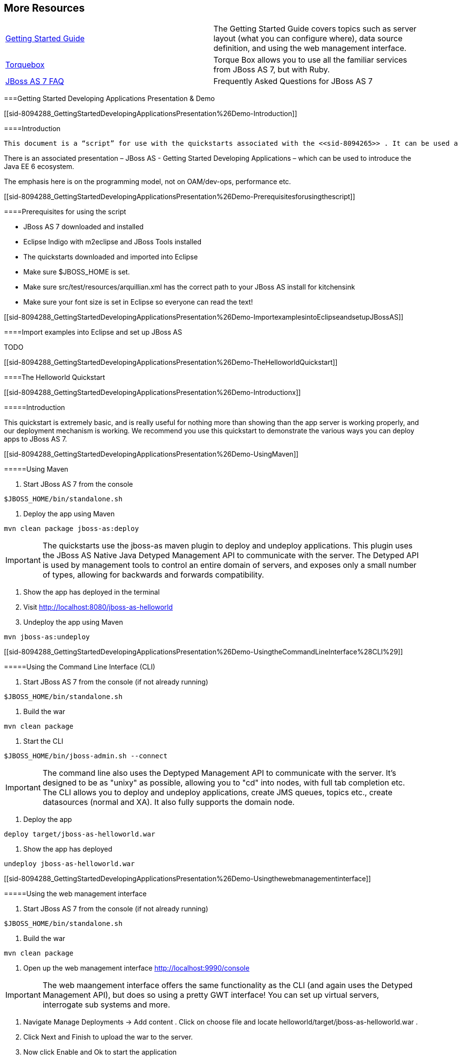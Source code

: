 [[sid-8094287]]

== More Resources


|===============
| link:$$https://docs.jboss.org/author/pages/viewpage.action?pageId=8094314$$[Getting Started Guide] |The Getting Started Guide covers topics such as server layout (what you can configure where), data source definition, and using the web management interface.
| link:$$http://torquebox.org/2x/builds/LATEST/html-docs/$$[Torquebox] |Torque Box allows you to use all the familiar services from JBoss AS 7, but with Ruby.
| link:$$http://community.jboss.org/wiki/JBossAS7FAQ$$[JBoss AS 7 FAQ] |Frequently Asked Questions for JBoss AS 7

|===============


[[sid-8094288]]


===Getting Started Developing Applications Presentation &amp; Demo

[[sid-8094288_GettingStartedDevelopingApplicationsPresentation%26Demo-Introduction]]


====Introduction

 This document is a “script” for use with the quickstarts associated with the <<sid-8094265>> . It can be used as the basis for demoing/explaining the Java EE 6 programming model with JBoss AS 7. 

There is an associated presentation – JBoss AS - Getting Started Developing Applications – which can be used to introduce the Java EE 6 ecosystem.

The emphasis here is on the programming model, not on OAM/dev-ops, performance etc.

[[sid-8094288_GettingStartedDevelopingApplicationsPresentation%26Demo-Prerequisitesforusingthescript]]


====Prerequisites for using the script


* JBoss AS 7 downloaded and installed


* Eclipse Indigo with m2eclipse and JBoss Tools installed


* The quickstarts downloaded and imported into Eclipse


*  Make sure $JBOSS_HOME is set. 


*  Make sure src/test/resources/arquillian.xml has the correct path to your JBoss AS install for kitchensink 


* Make sure your font size is set in Eclipse so everyone can read the text!

[[sid-8094288_GettingStartedDevelopingApplicationsPresentation%26Demo-ImportexamplesintoEclipseandsetupJBossAS]]


====Import examples into Eclipse and set up JBoss AS

TODO

[[sid-8094288_GettingStartedDevelopingApplicationsPresentation%26Demo-TheHelloworldQuickstart]]


====The Helloworld Quickstart

[[sid-8094288_GettingStartedDevelopingApplicationsPresentation%26Demo-Introductionx]]


=====Introduction

This quickstart is extremely basic, and is really useful for nothing more than showing than the app server is working properly, and our deployment mechanism is working. We recommend you use this quickstart to demonstrate the various ways you can deploy apps to JBoss AS 7.

[[sid-8094288_GettingStartedDevelopingApplicationsPresentation%26Demo-UsingMaven]]


=====Using Maven


. Start JBoss AS 7 from the console


----
$JBOSS_HOME/bin/standalone.sh
----


. Deploy the app using Maven


----
mvn clean package jboss-as:deploy
----


[IMPORTANT]
====
The quickstarts use the jboss-as maven plugin to deploy and undeploy applications. This plugin uses the JBoss AS Native Java Detyped Management API to communicate with the server. The Detyped API is used by management tools to control an entire domain of servers, and exposes only a small number of types, allowing for backwards and forwards compatibility.


====



. Show the app has deployed in the terminal


.  Visit link:$$http://localhost:8080/jboss-as-helloworld$$[] 


. Undeploy the app using Maven


----
mvn jboss-as:undeploy
----

[[sid-8094288_GettingStartedDevelopingApplicationsPresentation%26Demo-UsingtheCommandLineInterface%28CLI%29]]


=====Using the Command Line Interface (CLI)


. Start JBoss AS 7 from the console (if not already running)


----
$JBOSS_HOME/bin/standalone.sh
----


. Build the war


----
mvn clean package
----


. Start the CLI


----
$JBOSS_HOME/bin/jboss-admin.sh --connect
----


[IMPORTANT]
====
The command line also uses the Deptyped Management API to communicate with the server. It's designed to be as "unixy" as possible, allowing you to "cd" into nodes, with full tab completion etc. The CLI allows you to deploy and undeploy applications, create JMS queues, topics etc., create datasources (normal and XA). It also fully supports the domain node.


====



. Deploy the app


----
deploy target/jboss-as-helloworld.war
----


. Show the app has deployed


----
undeploy jboss-as-helloworld.war
----

[[sid-8094288_GettingStartedDevelopingApplicationsPresentation%26Demo-Usingthewebmanagementinterface]]


=====Using the web management interface


. Start JBoss AS 7 from the console (if not already running)


----
$JBOSS_HOME/bin/standalone.sh
----


. Build the war


----
mvn clean package
----


.  Open up the web management interface link:$$http://localhost:9990/console$$[] 


[IMPORTANT]
====
The web maangement interface offers the same functionality as the CLI (and again uses the Detyped Management API), but does so using a pretty GWT interface! You can set up virtual servers, interrogate sub systems and more.


====



.  Navigate Manage Deployments -&gt; Add content . Click on choose file and locate helloworld/target/jboss-as-helloworld.war . 


.  Click Next and Finish to upload the war to the server. 


.  Now click Enable and Ok to start the application 


. Switch to the console to show it deployed


.  Now click Remove 

[[sid-8094288_GettingStartedDevelopingApplicationsPresentation%26Demo-Usingthefilesystem]]


=====Using the filesystem


. Start JBoss AS 7 from the console (if not already running)


----
$JBOSS_HOME/bin/standalone.sh
----


. Build the war


----
mvn clean package
----


[IMPORTANT]
====
 Of course, you can still use the good ol' file system to deploy. Just copy the file to $JBOSS_HOME/standalone/deployments . 


====



. Copy the war


----
cp target/jboss-as-helloworld.war $JBOSS_HOME/standalone/deployments
----


. Show the war deployed


[IMPORTANT]
====
 The filesystem deployment uses marker files to indicate the status of a deployment. As this deployment succeeded we get a $JBOSS_HOME/standalone/deployments/jboss-as-helloworld.war.deployed file. If the deployment failed, you would get a .failed file etc. 


====



. Undeploy the war


----
rm $JBOSS_HOME/standalone/deployments/jboss-as-helloworld.war.deployed
----


. Show the deployment stopping!


. Start and stop the appserver, show that the deployment really is gone!


[IMPORTANT]
====
This gives you much more precise control over deployments than before


====


[[sid-8094288_GettingStartedDevelopingApplicationsPresentation%26Demo-UsingEclipse]]


=====Using Eclipse


. Add a JBoss AS server


. Bring up the Server view


.  Right click in it, and choose New -&gt; Server 


. Choose JBoss AS 7.0 and hit Next


. Locate the server on your disc


. Hit Finish


. Start JBoss AS in Eclipse


. Select the server


. Click the Run button


. Deploy the app


.  right click on the app, choose Run As -&gt; Run On Server 


. Select the AS 7 instance you want to use


. Hit finish


.  Load the app at link:$$http://localhost:8080/jboss-as-helloworld$$[] 

[[sid-8094288_GettingStartedDevelopingApplicationsPresentation%26Demo-Diggingintotheapp]]


=====Digging into the app


.  Open up the helloworld quickstart in Eclipse, and open up src/main/webapp . 


.  Point out that we don't require a web.xml anymore! 


.  Show beans.xml and explain it's a marker file used to JBoss AS to enable CDI (open it, show that it is empty) 


.  Show index.html , and explain it is just used to kick the user into the app (open it, show the meta-refresh) 


.  Open up the pom.xm - and emphasise that it's pretty simple. 


.  There is no parent pom, everything for the build is _here_ 


.  Show that we are enabling the JBoss Maven repo - explain you can do this in your POM or in system wide ( settings.xml ) 


.  Show the dependencyManagement section. Here we import the JBoss AS 7 Web Profile API. Explain that this gives you all the versions for all of the JBoss AS 7 APIs that are in the web profile. Explain we could also depend on this directly, which would give us the whole set of APIs, but that here we've decided to go for slightly tighter control and specify each dependency ourselves 


. Show the import for CDI, JSR-250 and Servlet API. Show that these are all provided - we are depending on build in server implementations, not packaging this stuff!


.  Show the plugin sections - nothing that exciting here, the war plugin is out of date and requires you to provide web.xml 
.TODO Gliffy image title empty
image::[]

 , configure the JBoss AS Maven Plugin, set the Java version to 6. 


.  Open up src/main/java and open up the HelloWorldServlet . 


.  Point out the @WebServlet - explain this one annotation removes about 8 lines of XML - no need to separately map a path either. This is much more refactor safe 


. Show that we can inject services into a Servlet


.  Show that we use the service (line 41) #Cmd-click on HelloService 


. This is a CDI bean - very simple, no annotations required!


. Explain injection


. Probably used to string based bean resolution


. This is typesafe (refactor safe, take advantage of the compiler and the IDE - we just saw that!)


. When CDI needs to inject something, the first thing it looks at is the type - and if the type of the injection point is assignable from a bean, CDI will inject that bean

[[sid-8094288_GettingStartedDevelopingApplicationsPresentation%26Demo-Thenumberguessquickstart]]


====The numberguess quickstart

[[sid-8094288_GettingStartedDevelopingApplicationsPresentation%26Demo-Introductionxx]]


=====Introduction

This quickstart adds in a "complete" view layer into the mix. Java EE ships with a JSF. JSF is a server side rendering, component orientated framework, where you write markup using an HTML like language, adding in dynamic behavior by binding components to beans in the back end. The quickstart also makes more use of CDI to wire the application together.

[[sid-8094288_GettingStartedDevelopingApplicationsPresentation%26Demo-Runtheapp]]


=====Run the app


. Start JBoss AS in Eclipse


.  Deploy it using Eclipse - just right click on the app, choose Run As -&gt; Run On Server 


. Select the AS 7 instance you want to use


. Hit finish


.  Load the app at link:$$http://localhost:8080/jboss-as-numberguess$$[] 


. Make a few guesses

[[sid-8094288_GettingStartedDevelopingApplicationsPresentation%26Demo-Deploymentdescriptors%7B%7Bsrc%2Fmain%2Fwebapp%2FWEBINF%7D%7D]]


=====Deployment descriptors src/main/webapp/WEB-INF

Emphasize the lack of them!

No need to open any of them, just point them out


.  web.xml - don't need it! 


.  beans.xml - as before, marker file 


.  faces-config.xml - nice feature from AS7 - we can just put faces-config.xml into the WEB-INF and it enables JSF (inspiration from CDI) 


.  pom.xml we saw this before, this time it's the same but adds in JSF API 

[[sid-8094288_GettingStartedDevelopingApplicationsPresentation%26Demo-Views]]


=====Views


.  index.html - same as before, just kicks us into the app 


.  home.xhtml 


. Lines 19 - 25 – these are messages output depending on state of beans (minimise coupling between controller and view layer by interrogating state, not pushing)


. Line 20 – output any messages pushed out by the controller


. Line 39 - 42 – the input field is bound to the guess field on the game bean. We validate the input by calling a method on the game bean.


. Line 43 - 45 – the command button is used to submit the form, and calls a method on the game bean


. Line 48, 49, The reset button again calls a method on the game bean

[[sid-8094288_GettingStartedDevelopingApplicationsPresentation%26Demo-Beans]]


=====Beans


.  Game.java – this is the main controller for the game. App has no persistence etc. 


.  @Named – As we discussed CDI is typesafe, (beans are injected by type) but sometimes need to access in a non-typesafe fashion. @Named exposes the Bean in EL - and allows us to access it from JSF 


.  @SessionScoped – really simple app, we keep the game data in the session - to play two concurrent games, need two sessions. This is not a limitation of CDI, but simply keeps this demo very simple. CDI will create a bean instance the first time the game bean is accessed, and then always load that for you 


.  @Inject maxNumber – here we inject the maximum number we can guess. This allows us to externalize the config of the game 


.  @Inject rnadomNumber – here we inject the random number we need to guess. Two things to discuss here 


.  Instance - normally we can inject the object itself, but sometimes it's useful to inject a "provider" of the object (in this case so that we can get a new random number when the game is reset!). Instance allows us to get() a new instance when needed 


.  Qualifiers - now we have two types of Integer (CDI auto-boxes types when doing injection) so we need to disambiguate. Explain qualifiers and development time approach to disambiguation. You will want to open up @MaxNumber and @Random here. 


.  @PostConstruct – here is our reset method - we also call it on startup to set up initial values. Show use of Instance.get() . 


.  Generator.java This bean acts as our random number generator. 


.  @ApplicationScoped explain about other scopes available in CDI + extensibility. 


.  next() Explain about producers being useful for determining bean instance at runtime 


.  getMaxNumber() Explain about producers allowing for loose coupling 

[[sid-8094288_GettingStartedDevelopingApplicationsPresentation%26Demo-Theloginquickstart]]


====The login quickstart

[[sid-8094288_GettingStartedDevelopingApplicationsPresentation%26Demo-Introductionxxx]]


=====Introduction

The login quickstart builds on the knowledge of CDI and JSF we have got from numberguess. New stuff we will learn about is how to use JPA to store data in a database, how to use JTA to control transactions, and how to use EJB for declarative TX control.

[[sid-8094288_GettingStartedDevelopingApplicationsPresentation%26Demo-Runtheappx]]


=====Run the app


. Start JBoss AS in Eclipse


.  Deploy it using Eclipse - just right click on the app, choose Run As -&gt; Run On Server 


. Select the AS 7 instance you want to use


. Hit finish


.  Load the app at link:$$http://localhost:8080/jboss-as-login$$[] 


. Login as admin/admin


. Create a new user

[[sid-8094288_GettingStartedDevelopingApplicationsPresentation%26Demo-DeploymentDescriptors]]


=====Deployment Descriptors


.  Show that we have the same ones we are used in src/main/webapp – beans.xml , faces-config.xml 


.  We have a couple of new ones in src/main/resources 


.  persistence.xml . Not too exciting. We are using a datasource that AS7 ships with. It's backed by the H2 database and is purely a sample datasource to use in sample applications. We also tell Hibernate to auto-create tables - as you always have. 


.  import.sql Again, the same old thing you are used to in Hibernate - auto-import data when the app starts. 


.  pom.xml is the same again, but just adds in dependencies for JPA, JTA and EJB 

[[sid-8094288_GettingStartedDevelopingApplicationsPresentation%26Demo-Viewsx]]


=====Views


.  template.xhtml One of the updates added to JSF 2.0 was templating ability. We take advantage of that in this app, as we have multiple views 


. Actually nothing too major here, we define the app "title" and we could easily define a common footer etc. (we can see this done in the kitchensink app)


.  The ui:insert command inserts the actual content from the templated page. # home.xhtml 


. Uses the template


. Has some input fields for the login form, button to login and logout, link to add users.


. Binds fields to credentials bean}}


. Buttons link to login bean which is the controller


.  users.xhtml 


. Uses the template


. Displays all users using a table


. Has a form with input fields to add users.


. Binds fields to the newUser bean


. Methods call on userManager bean

[[sid-8094288_GettingStartedDevelopingApplicationsPresentation%26Demo-Beansx]]


=====Beans


.  Credentials.java Backing bean for the login form field, pretty trivial. It's request scoped (natural for a login field) and named so we can get it from JSF. 


.  Login.java 


. Is session scoped (a user is logged in for the length of their session or until they log out}}


. Is accessible from EL


. Injects the current credentials


. Uses the userManager service to load the user, and sends any messages to JSF as needed


. Uses a producer method to expose the @LoggedIn user (producer methods used as we don't know which user at development time)


.  User.java Is a pretty straightforward JPA entity. Mapped with @Entity , has an natural id. 


.  UserManager.java This is an interface, and by default we use the ManagedBean version, which requires manual TX control 


.  ManagedBeanUserManager.java - accessible from EL, request scoped. 


. Injects a logger (we'll see how that is produced in a minute)


. Injects the entity manager (again, just a min)


. Inject the UserTransaction (this is provided by CDI)


.  getUsers() standard JPA-QL that we know and love - but lots of ugly TX handling code. 


.  Same for addUser() and findUser() methods - very simple JPA but... 


. Got a couple of producer methods.


.  getUsers() is obvious - loads all the users in the database. No ambiguity - CDI takes into account generic types when injecting. Also note that CDI names respect JavaBean naming conventions 


.  getNewUser() is used to bind the new user form to from the view layer - very nice as it decreases coupling - we could completely change the wiring on the server side (different approach to creating the newUser bean) and no need to change the view layer. 


.  EJBUserManager.java 


. It's an alternative – explain alternatives, and that they allow selection of beans at deployment time


. Much simple now we have declarative TX control.


. Start to see how we can introduce EJB to get useful enterprise services such as declarative TX control


.  Resources.java 


. {EntityManager}} - explain resource producer pattern

[[sid-8094288_GettingStartedDevelopingApplicationsPresentation%26Demo-Thekitchensinkquickstart]]


====The kitchensink quickstart

[[sid-8094288_GettingStartedDevelopingApplicationsPresentation%26Demo-Introductionxxxx]]


=====Introduction

The kitchensink quickstart is generated from an archetype available for JBoss AS (tell people to check the Getting Started Developing Applications Guide for details). It demonstrates CDI, JSF, EJB, JPA (which we've seen before) and JAX-RS and Bean Validation as well. We add in Arquillian for testing.

[[sid-8094288_GettingStartedDevelopingApplicationsPresentation%26Demo-Runtheappxx]]


=====Run the app


. Start JBoss AS in Eclipse


.  Deploy it using Eclipse - just right click on the app, choose Run As -&gt; Run On Server 


. Select the AS 7 instance you want to use


. Hit finish


.  Load the app at link:$$http://localhost:8080/jboss-as-kitchensink$$[] 


. Register a member - make sure to enter an invalid email and phone - show bean validation at work


. Click on the member URL and show the output from JAX-RS

[[sid-8094288_GettingStartedDevelopingApplicationsPresentation%26Demo-BeanValidation]]


=====Bean Validation


. Explain the benefits of bean validation - need your data always valid (protect your data) AND good errors for your user. BV allows you to express once, apply often.


.  index.xhtml 


. Show the input fields – no validators attached


. Show the message output


.  Member.java 


. Hightlight the various validation annotations


. Java EE automatically applies the validators in both the persistence layer and in your views

[[sid-8094288_GettingStartedDevelopingApplicationsPresentation%26Demo-JAXRS]]


=====RS


.  index.xhtml - Show that URL generation is just manual 


.  JaxRsActivator.java - simply activates JAX-RS 


.  Member.java - add JAXB annotation to make JAXB process the class properly 


.  MemberResourceRESTService.java 


.  @Path sets the JAX-RS resource 


. JAX-RS services can use injection


.  @GET methods are auto transformed to XML using JAXB 


. And that is it!

[[sid-8094288_GettingStartedDevelopingApplicationsPresentation%26Demo-Arquillian]]


=====Arquillian


. Make sure JBoss AS is running


. 
----
mvn clean test -Parq-jbossas-remote
----


. Explain the difference between managed and remote


. Make sure JBoss AS is stopped


. 
----
mvn clean test -Parq-jbossas-managed
----


. Start JBoss AS in Eclipse


.  Update the project to use the arq-jbossas-remote profile 


. Run the test from Eclipse


.  Right click on test, Run As -&gt; JUnit Test 


.  MemberRegistrationTest.java 


. Discuss micro deployments


. Explain Arquilian allows you to use injection


. Explain that Arquillian allows you to concentrate just on your test logic

